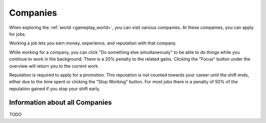 .. _gameplay_companies:

Companies
=========
When exploring the :ref:`world <gameplay_world>`, you can visit various companies. At
these companies, you can apply for jobs.

Working a job lets you earn money, experience, and reputation with that company.

While working for a company, you can click "Do something else simultaneously" to be able 
to do things while you continue to work in the background. There is a 20% penalty to the 
related gains. Clicking the "Focus" button under the overview will return you to the 
current work.   

Reputation is required to apply for a promotion. This reputation is not counted towards
your career until the shift ends, either due to the time spent or clicking the 
"Stop Working" button. For most jobs there is a penalty of 50% of the reputation gained
if you stop your shift early. 

Information about all Companies
^^^^^^^^^^^^^^^^^^^^^^^^^^^^^^^
TODO
